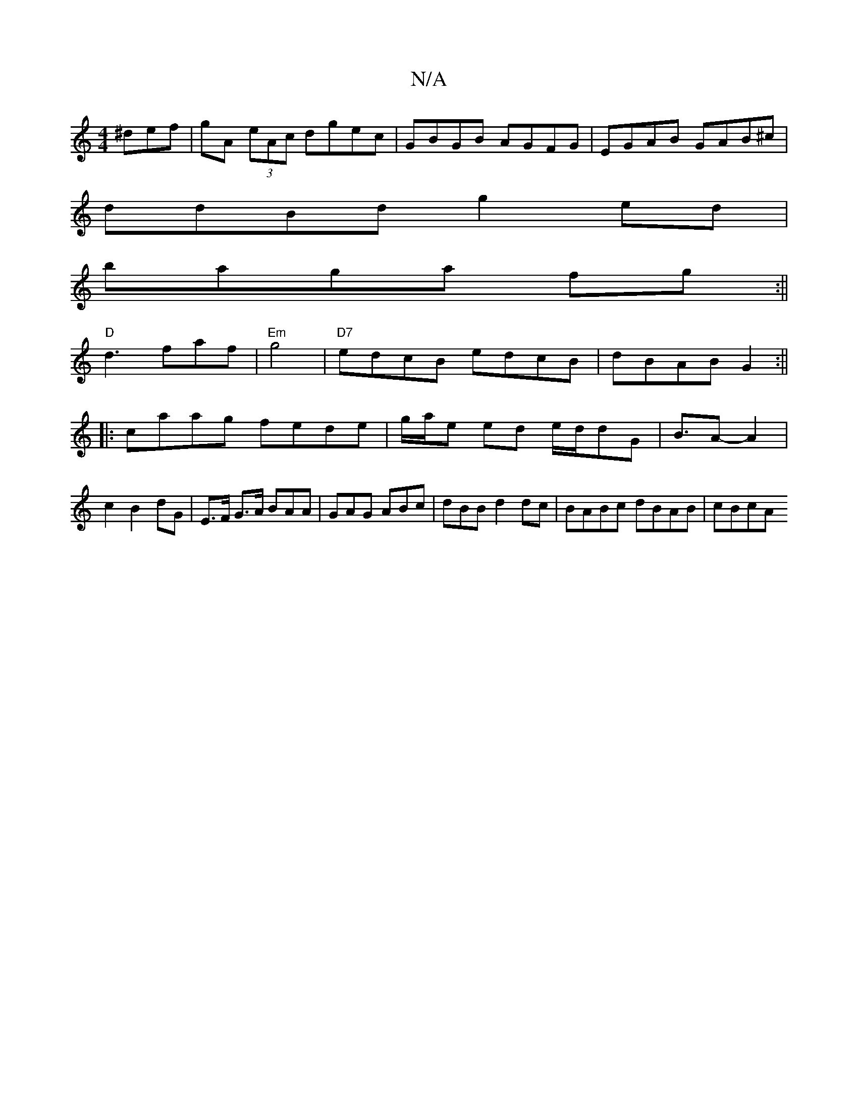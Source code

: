 X:1
T:N/A
M:4/4
R:N/A
K:Cmajor
^def|gA (3eAc dgec|GBGB AGFG|EGAB GAB^c|
ddBd g2 ed|
baga fg:||
"D"d3 faf | "Em" g4|"D7"edcB edcB|dBAB G2:||
|:caag fede|g/a/e ed e/d/dG | B3/2A-A2|c2B2 dG|E>F G>A BAA|GAG ABc|dBB d2dc|BABc dBAB|cBcA 